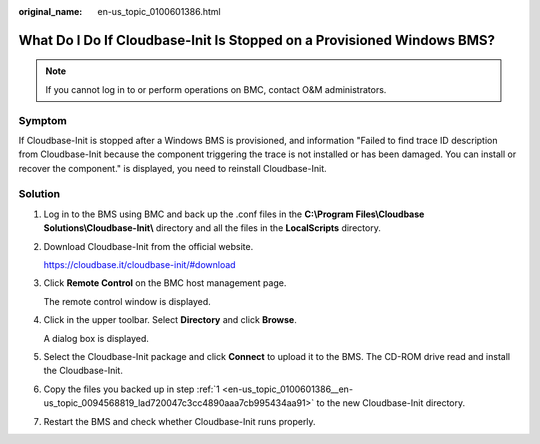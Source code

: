 :original_name: en-us_topic_0100601386.html

.. _en-us_topic_0100601386:

What Do I Do If Cloudbase-Init Is Stopped on a Provisioned Windows BMS?
=======================================================================

.. note::

   If you cannot log in to or perform operations on BMC, contact O&M administrators.

Symptom
-------

If Cloudbase-Init is stopped after a Windows BMS is provisioned, and information "Failed to find trace ID description from Cloudbase-Init because the component triggering the trace is not installed or has been damaged. You can install or recover the component." is displayed, you need to reinstall Cloudbase-Init.

Solution
--------

#. .. _en-us_topic_0100601386__en-us_topic_0094568819_lad720047c3cc4890aaa7cb995434aa91:

   Log in to the BMS using BMC and back up the .conf files in the **C:\\Program Files\\Cloudbase Solutions\\Cloudbase-Init\\** directory and all the files in the **LocalScripts** directory.

#. Download Cloudbase-Init from the official website.

   https://cloudbase.it/cloudbase-init/#download

#. Click **Remote Control** on the BMC host management page.

   The remote control window is displayed.

#. Click |image1| in the upper toolbar. Select **Directory** and click **Browse**.

   A dialog box is displayed.

#. Select the Cloudbase-Init package and click **Connect** to upload it to the BMS. The CD-ROM drive read and install the Cloudbase-Init.

#. Copy the files you backed up in step :ref:`1 <en-us_topic_0100601386__en-us_topic_0094568819_lad720047c3cc4890aaa7cb995434aa91>` to the new Cloudbase-Init directory.

#. Restart the BMS and check whether Cloudbase-Init runs properly.

.. |image1| image:: /_static/images/en-us_image_0094568749.png
